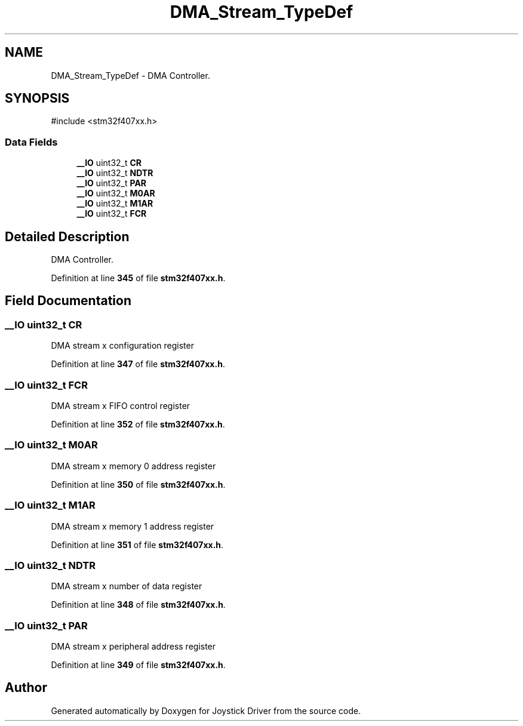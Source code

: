.TH "DMA_Stream_TypeDef" 3 "Version JSTDRVF4" "Joystick Driver" \" -*- nroff -*-
.ad l
.nh
.SH NAME
DMA_Stream_TypeDef \- DMA Controller\&.  

.SH SYNOPSIS
.br
.PP
.PP
\fR#include <stm32f407xx\&.h>\fP
.SS "Data Fields"

.in +1c
.ti -1c
.RI "\fB__IO\fP uint32_t \fBCR\fP"
.br
.ti -1c
.RI "\fB__IO\fP uint32_t \fBNDTR\fP"
.br
.ti -1c
.RI "\fB__IO\fP uint32_t \fBPAR\fP"
.br
.ti -1c
.RI "\fB__IO\fP uint32_t \fBM0AR\fP"
.br
.ti -1c
.RI "\fB__IO\fP uint32_t \fBM1AR\fP"
.br
.ti -1c
.RI "\fB__IO\fP uint32_t \fBFCR\fP"
.br
.in -1c
.SH "Detailed Description"
.PP 
DMA Controller\&. 
.PP
Definition at line \fB345\fP of file \fBstm32f407xx\&.h\fP\&.
.SH "Field Documentation"
.PP 
.SS "\fB__IO\fP uint32_t CR"
DMA stream x configuration register 
.br
 
.PP
Definition at line \fB347\fP of file \fBstm32f407xx\&.h\fP\&.
.SS "\fB__IO\fP uint32_t FCR"
DMA stream x FIFO control register 
.br
 
.PP
Definition at line \fB352\fP of file \fBstm32f407xx\&.h\fP\&.
.SS "\fB__IO\fP uint32_t M0AR"
DMA stream x memory 0 address register 
.br
 
.PP
Definition at line \fB350\fP of file \fBstm32f407xx\&.h\fP\&.
.SS "\fB__IO\fP uint32_t M1AR"
DMA stream x memory 1 address register 
.br
 
.PP
Definition at line \fB351\fP of file \fBstm32f407xx\&.h\fP\&.
.SS "\fB__IO\fP uint32_t NDTR"
DMA stream x number of data register 
.br
 
.PP
Definition at line \fB348\fP of file \fBstm32f407xx\&.h\fP\&.
.SS "\fB__IO\fP uint32_t PAR"
DMA stream x peripheral address register 
.PP
Definition at line \fB349\fP of file \fBstm32f407xx\&.h\fP\&.

.SH "Author"
.PP 
Generated automatically by Doxygen for Joystick Driver from the source code\&.
